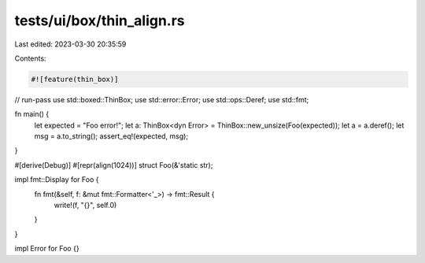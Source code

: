 tests/ui/box/thin_align.rs
==========================

Last edited: 2023-03-30 20:35:59

Contents:

.. code-block:: rs

    #![feature(thin_box)]
// run-pass
use std::boxed::ThinBox;
use std::error::Error;
use std::ops::Deref;
use std::fmt;

fn main() {
    let expected = "Foo error!";
    let a: ThinBox<dyn Error> = ThinBox::new_unsize(Foo(expected));
    let a = a.deref();
    let msg = a.to_string();
    assert_eq!(expected, msg);
}

#[derive(Debug)]
#[repr(align(1024))]
struct Foo(&'static str);

impl fmt::Display for Foo {
    fn fmt(&self, f: &mut fmt::Formatter<'_>) -> fmt::Result {
        write!(f, "{}", self.0)
    }
}

impl Error for Foo {}


